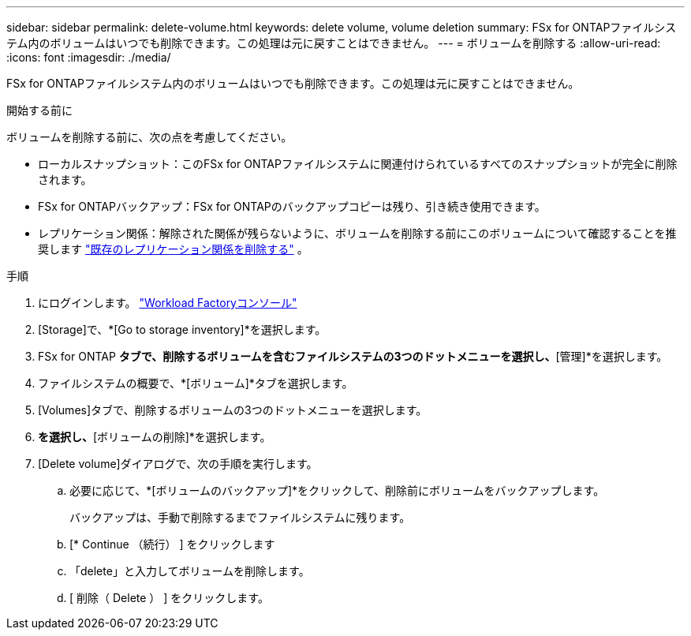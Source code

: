 ---
sidebar: sidebar 
permalink: delete-volume.html 
keywords: delete volume, volume deletion 
summary: FSx for ONTAPファイルシステム内のボリュームはいつでも削除できます。この処理は元に戻すことはできません。 
---
= ボリュームを削除する
:allow-uri-read: 
:icons: font
:imagesdir: ./media/


[role="lead"]
FSx for ONTAPファイルシステム内のボリュームはいつでも削除できます。この処理は元に戻すことはできません。

.開始する前に
ボリュームを削除する前に、次の点を考慮してください。

* ローカルスナップショット：このFSx for ONTAPファイルシステムに関連付けられているすべてのスナップショットが完全に削除されます。
* FSx for ONTAPバックアップ：FSx for ONTAPのバックアップコピーは残り、引き続き使用できます。
* レプリケーション関係：解除された関係が残らないように、ボリュームを削除する前にこのボリュームについて確認することを推奨します link:delete-replication.html["既存のレプリケーション関係を削除する"] 。


.手順
. にログインします。 link:https://console.workloads.netapp.com/["Workload Factoryコンソール"^]
. [Storage]で、*[Go to storage inventory]*を選択します。
. FSx for ONTAP *タブで、削除するボリュームを含むファイルシステムの3つのドットメニューを選択し、*[管理]*を選択します。
. ファイルシステムの概要で、*[ボリューム]*タブを選択します。
. [Volumes]タブで、削除するボリュームの3つのドットメニューを選択します。
. [基本的な操作]*を選択し、*[ボリュームの削除]*を選択します。
. [Delete volume]ダイアログで、次の手順を実行します。
+
.. 必要に応じて、*[ボリュームのバックアップ]*をクリックして、削除前にボリュームをバックアップします。
+
バックアップは、手動で削除するまでファイルシステムに残ります。

.. [* Continue （続行） ] をクリックします
.. 「delete」と入力してボリュームを削除します。
.. [ 削除（ Delete ） ] をクリックします。




